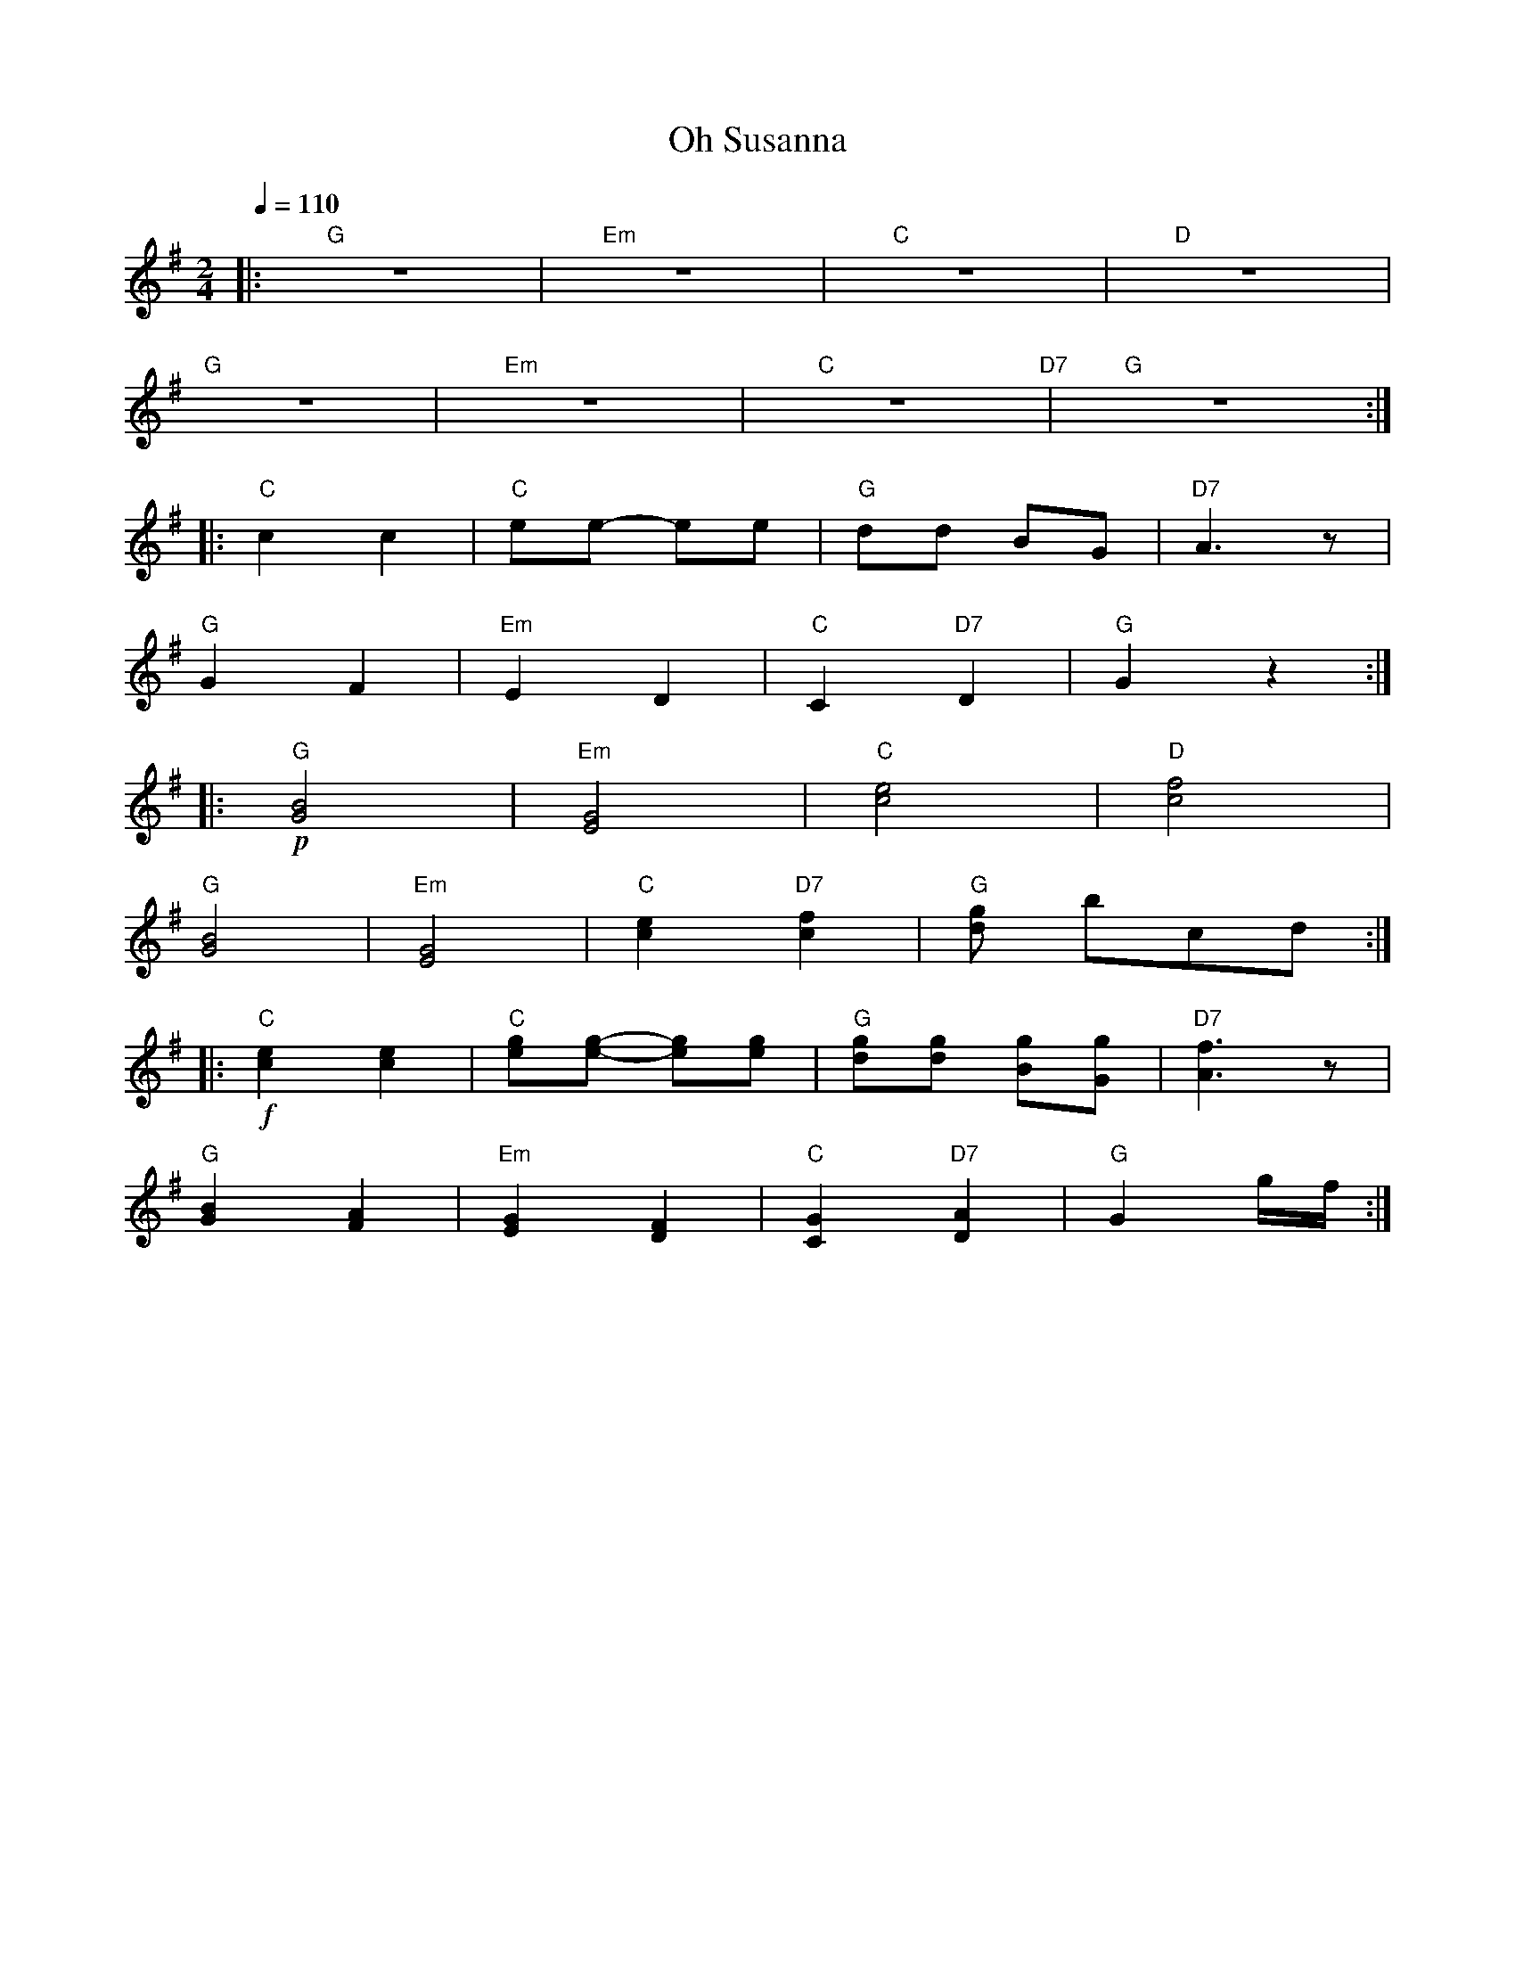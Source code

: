 X:1
T:Oh Susanna
L:1/8
Q:1/4=110
M:2/4
K:G
|:"G" z4 |"Em" z4 |"C" z4 |"D" z4 |
"G" z4 |"Em" z4 |"C" z4"D7" |"G" z4 ::
"C" c2 c2 |"C" ee- ee |"G" dd BG |"D7" A3 z |
"G" G2 F2 |"Em" E2 D2 |"C"C2"D7" D2 |"G" G2 z2 ::
"G"!p! [GB]4 |"Em" [EG]4 |"C" [ce]4 |"D" [cf]4 |
"G" [GB]4 |"Em" [EG]4 |"C" [ce]2"D7" [cf]2 |"G" [dg] bcd ::
"C"!f! [ce]2 [ce]2 |"C" [eg][eg]- [eg][eg] |"G" [dg][dg] [Bg][Gg] |"D7" [Af]3 z |
"G" [GB]2 [FA]2 |"Em" [EG]2 [DF]2 |"C" [CG]2"D7" [DA]2 |"G" G2 g/f/ :|

